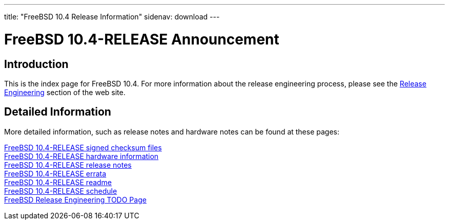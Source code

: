 ---
title: "FreeBSD 10.4 Release Information"
sidenav: download
---

:localRel: 10.4
:localBranchStable: stable/10
:localBranchReleng: releng/10.4

= FreeBSD {localRel}-RELEASE Announcement

== Introduction

This is the index page for FreeBSD {localRel}. For more information about the release engineering process, please see the link:../[Release Engineering] section of the web site.

== Detailed Information

More detailed information, such as release notes and hardware notes can be found at these pages:

link:signatures/[FreeBSD {localRel}-RELEASE signed checksum files] +
link:hardware/[FreeBSD {localRel}-RELEASE hardware information] +
link:relnotes/[FreeBSD {localRel}-RELEASE release notes] +
link:errata/[FreeBSD {localRel}-RELEASE errata] +
link:readme/[FreeBSD {localRel}-RELEASE readme] +
link:schedule/[FreeBSD {localRel}-RELEASE schedule] +
link:todo/[FreeBSD Release Engineering TODO Page] +

